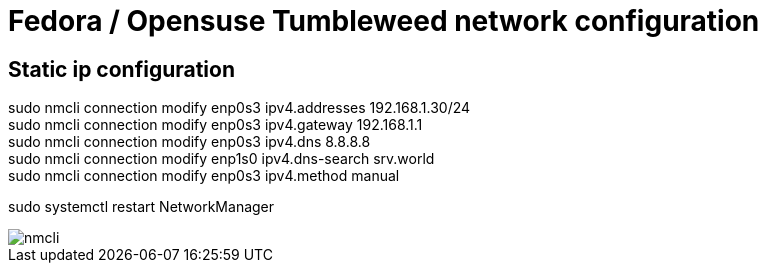 = Fedora / Opensuse Tumbleweed network configuration

== Static ip configuration

sudo nmcli connection modify enp0s3 ipv4.addresses 192.168.1.30/24 +
sudo nmcli connection modify enp0s3 ipv4.gateway 192.168.1.1 +
sudo nmcli connection modify enp0s3 ipv4.dns 8.8.8.8 +
sudo nmcli connection modify enp1s0 ipv4.dns-search srv.world +
sudo nmcli connection modify enp0s3 ipv4.method manual +

sudo systemctl restart NetworkManager

image::../Images/Network/nmcli.png[]
